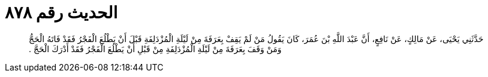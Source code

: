 
= الحديث رقم ٨٧٨

[quote.hadith]
حَدَّثَنِي يَحْيَى، عَنْ مَالِكٍ، عَنْ نَافِعٍ، أَنَّ عَبْدَ اللَّهِ بْنَ عُمَرَ، كَانَ يَقُولُ مَنْ لَمْ يَقِفْ بِعَرَفَةَ مِنْ لَيْلَةِ الْمُزْدَلِفَةِ قَبْلَ أَنْ يَطْلُعَ الْفَجْرُ فَقَدْ فَاتَهُ الْحَجُّ وَمَنْ وَقَفَ بِعَرَفَةَ مِنْ لَيْلَةِ الْمُزْدَلِفَةِ مِنْ قَبْلِ أَنْ يَطْلُعَ الْفَجْرُ فَقَدْ أَدْرَكَ الْحَجَّ ‏.‏